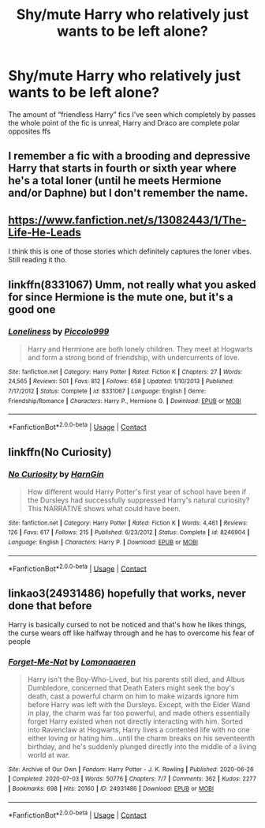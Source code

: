 #+TITLE: Shy/mute Harry who relatively just wants to be left alone?

* Shy/mute Harry who relatively just wants to be left alone?
:PROPERTIES:
:Author: paulfromtwitch
:Score: 17
:DateUnix: 1598162699.0
:DateShort: 2020-Aug-23
:FlairText: Request
:END:
The amount of “friendless Harry” fics I've seen which completely by passes the whole point of the fic is unreal, Harry and Draco are complete polar opposites ffs


** I remember a fic with a brooding and depressive Harry that starts in fourth or sixth year where he's a total loner (until he meets Hermione and/or Daphne) but I don't remember the name.
:PROPERTIES:
:Score: 4
:DateUnix: 1598179821.0
:DateShort: 2020-Aug-23
:END:


** [[https://www.fanfiction.net/s/13082443/1/The-Life-He-Leads]]

I think this is one of those stories which definitely captures the loner vibes. Still reading it tho.
:PROPERTIES:
:Score: 2
:DateUnix: 1598172163.0
:DateShort: 2020-Aug-23
:END:


** linkffn(8331067) Umm, not really what you asked for since Hermione is the mute one, but it's a good one
:PROPERTIES:
:Author: i_am_devesh
:Score: 2
:DateUnix: 1598196402.0
:DateShort: 2020-Aug-23
:END:

*** [[https://www.fanfiction.net/s/8331067/1/][*/Loneliness/*]] by [[https://www.fanfiction.net/u/399817/Piccolo999][/Piccolo999/]]

#+begin_quote
  Harry and Hermione are both lonely children. They meet at Hogwarts and form a strong bond of friendship, with undercurrents of love.
#+end_quote

^{/Site/:} ^{fanfiction.net} ^{*|*} ^{/Category/:} ^{Harry} ^{Potter} ^{*|*} ^{/Rated/:} ^{Fiction} ^{K} ^{*|*} ^{/Chapters/:} ^{27} ^{*|*} ^{/Words/:} ^{24,565} ^{*|*} ^{/Reviews/:} ^{501} ^{*|*} ^{/Favs/:} ^{812} ^{*|*} ^{/Follows/:} ^{658} ^{*|*} ^{/Updated/:} ^{1/10/2013} ^{*|*} ^{/Published/:} ^{7/17/2012} ^{*|*} ^{/Status/:} ^{Complete} ^{*|*} ^{/id/:} ^{8331067} ^{*|*} ^{/Language/:} ^{English} ^{*|*} ^{/Genre/:} ^{Friendship/Romance} ^{*|*} ^{/Characters/:} ^{Harry} ^{P.,} ^{Hermione} ^{G.} ^{*|*} ^{/Download/:} ^{[[http://www.ff2ebook.com/old/ffn-bot/index.php?id=8331067&source=ff&filetype=epub][EPUB]]} ^{or} ^{[[http://www.ff2ebook.com/old/ffn-bot/index.php?id=8331067&source=ff&filetype=mobi][MOBI]]}

--------------

*FanfictionBot*^{2.0.0-beta} | [[https://github.com/FanfictionBot/reddit-ffn-bot/wiki/Usage][Usage]] | [[https://www.reddit.com/message/compose?to=tusing][Contact]]
:PROPERTIES:
:Author: FanfictionBot
:Score: 1
:DateUnix: 1598196424.0
:DateShort: 2020-Aug-23
:END:


** linkffn(No Curiosity)
:PROPERTIES:
:Author: sailingg
:Score: 2
:DateUnix: 1598251155.0
:DateShort: 2020-Aug-24
:END:

*** [[https://www.fanfiction.net/s/8246904/1/][*/No Curiosity/*]] by [[https://www.fanfiction.net/u/1220787/HarnGin][/HarnGin/]]

#+begin_quote
  How different would Harry Potter's first year of school have been if the Dursleys had successfully suppressed Harry's natural curiosity? This NARRATIVE shows what could have been.
#+end_quote

^{/Site/:} ^{fanfiction.net} ^{*|*} ^{/Category/:} ^{Harry} ^{Potter} ^{*|*} ^{/Rated/:} ^{Fiction} ^{K} ^{*|*} ^{/Words/:} ^{4,461} ^{*|*} ^{/Reviews/:} ^{126} ^{*|*} ^{/Favs/:} ^{617} ^{*|*} ^{/Follows/:} ^{215} ^{*|*} ^{/Published/:} ^{6/23/2012} ^{*|*} ^{/Status/:} ^{Complete} ^{*|*} ^{/id/:} ^{8246904} ^{*|*} ^{/Language/:} ^{English} ^{*|*} ^{/Characters/:} ^{Harry} ^{P.} ^{*|*} ^{/Download/:} ^{[[http://www.ff2ebook.com/old/ffn-bot/index.php?id=8246904&source=ff&filetype=epub][EPUB]]} ^{or} ^{[[http://www.ff2ebook.com/old/ffn-bot/index.php?id=8246904&source=ff&filetype=mobi][MOBI]]}

--------------

*FanfictionBot*^{2.0.0-beta} | [[https://github.com/FanfictionBot/reddit-ffn-bot/wiki/Usage][Usage]] | [[https://www.reddit.com/message/compose?to=tusing][Contact]]
:PROPERTIES:
:Author: FanfictionBot
:Score: 2
:DateUnix: 1598251172.0
:DateShort: 2020-Aug-24
:END:


** linkao3(24931486) hopefully that works, never done that before

Harry is basically cursed to not be noticed and that's how he likes things, the curse wears off like halfway through and he has to overcome his fear of people
:PROPERTIES:
:Author: imtrashytrash
:Score: 3
:DateUnix: 1598180660.0
:DateShort: 2020-Aug-23
:END:

*** [[https://archiveofourown.org/works/24931486][*/Forget-Me-Not/*]] by [[https://www.archiveofourown.org/users/Lomonaaeren/pseuds/Lomonaaeren][/Lomonaaeren/]]

#+begin_quote
  Harry isn't the Boy-Who-Lived, but his parents still died, and Albus Dumbledore, concerned that Death Eaters might seek the boy's death, cast a powerful charm on him to make wizards ignore him before Harry was left with the Dursleys. Except, with the Elder Wand in play, the charm was far too powerful, and made others essentially forget Harry existed when not directly interacting with him. Sorted into Ravenclaw at Hogwarts, Harry lives a contented life with no one either loving or hating him...until the charm breaks on his seventeenth birthday, and he's suddenly plunged directly into the middle of a living world at war.
#+end_quote

^{/Site/:} ^{Archive} ^{of} ^{Our} ^{Own} ^{*|*} ^{/Fandom/:} ^{Harry} ^{Potter} ^{-} ^{J.} ^{K.} ^{Rowling} ^{*|*} ^{/Published/:} ^{2020-06-26} ^{*|*} ^{/Completed/:} ^{2020-07-03} ^{*|*} ^{/Words/:} ^{50776} ^{*|*} ^{/Chapters/:} ^{7/7} ^{*|*} ^{/Comments/:} ^{362} ^{*|*} ^{/Kudos/:} ^{2277} ^{*|*} ^{/Bookmarks/:} ^{698} ^{*|*} ^{/Hits/:} ^{20160} ^{*|*} ^{/ID/:} ^{24931486} ^{*|*} ^{/Download/:} ^{[[https://archiveofourown.org/downloads/24931486/Forget-Me-Not.epub?updated_at=1594929843][EPUB]]} ^{or} ^{[[https://archiveofourown.org/downloads/24931486/Forget-Me-Not.mobi?updated_at=1594929843][MOBI]]}

--------------

*FanfictionBot*^{2.0.0-beta} | [[https://github.com/FanfictionBot/reddit-ffn-bot/wiki/Usage][Usage]] | [[https://www.reddit.com/message/compose?to=tusing][Contact]]
:PROPERTIES:
:Author: FanfictionBot
:Score: 3
:DateUnix: 1598180676.0
:DateShort: 2020-Aug-23
:END:
